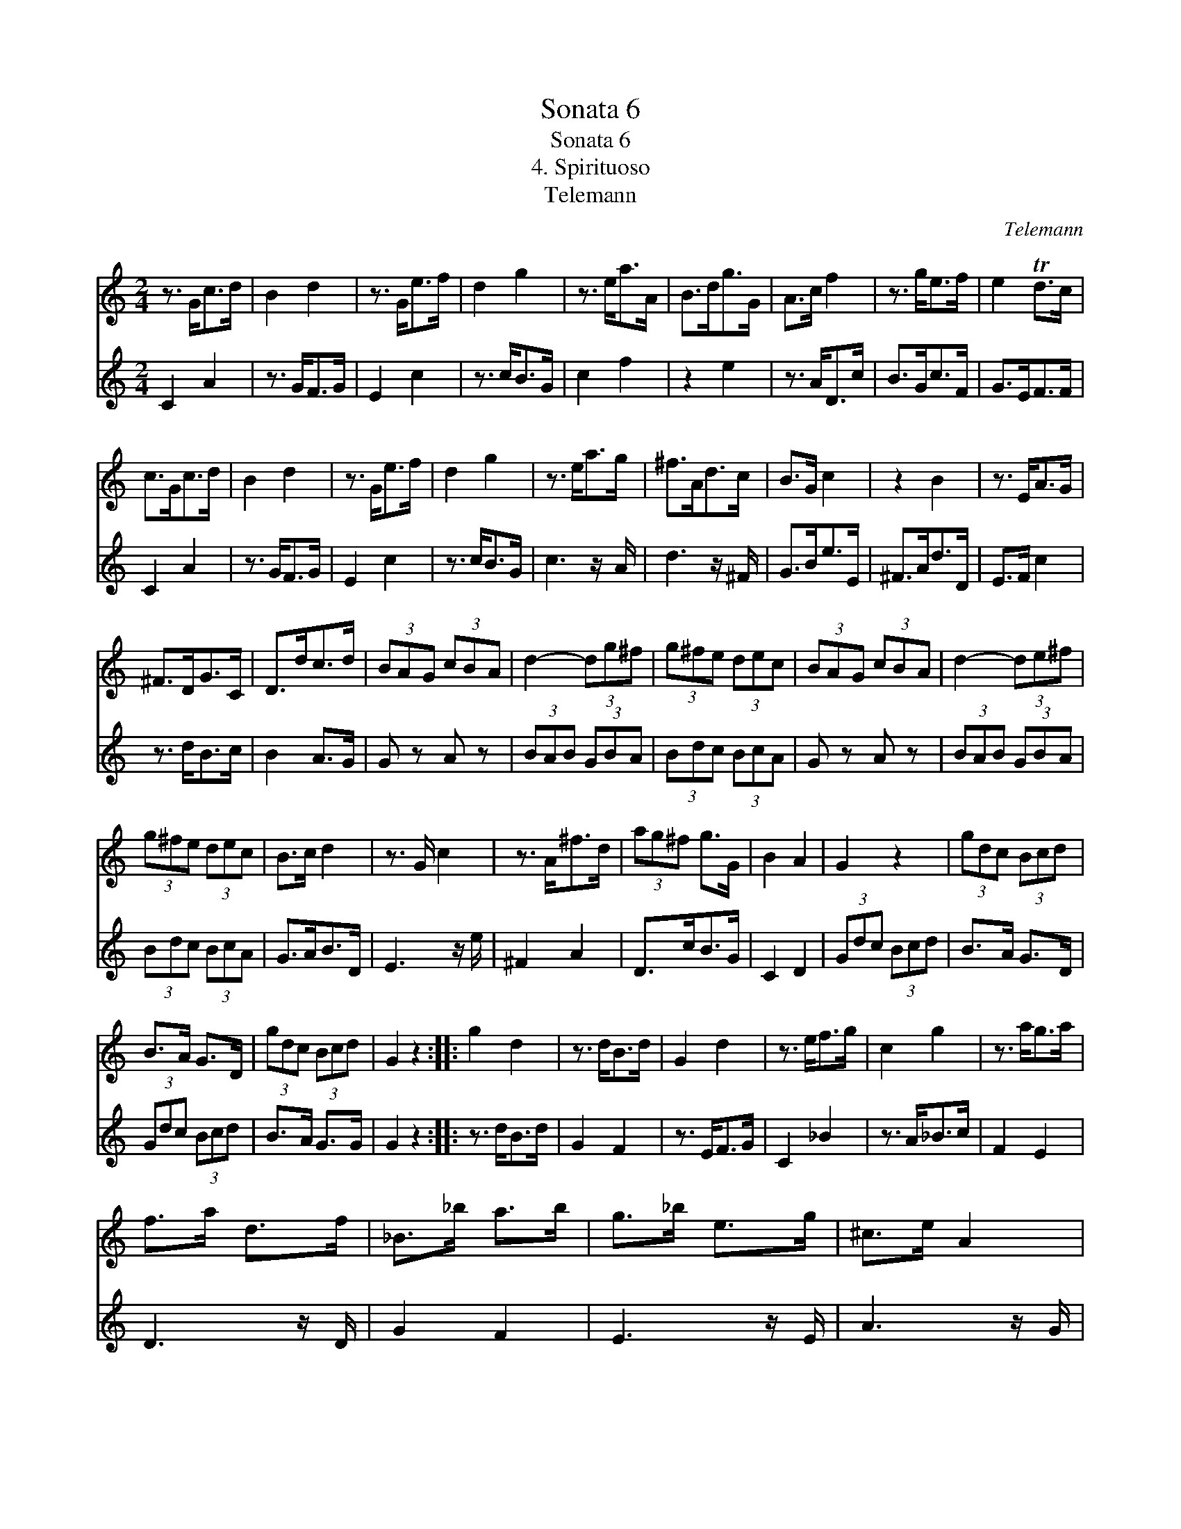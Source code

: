X:1
T:Sonata 6
T:Sonata 6
T:4. Spirituoso
T:Telemann
C:Telemann
%%score 1 2
L:1/8
M:2/4
K:C
V:1 treble 
V:2 treble 
V:1
 z3/2 G<cd/ | B2 d2 | z3/2 G<ef/ | d2 g2 | z3/2 e<aA/ | B>dg>G | A>c f2 | z3/2 g<ef/ | e2 Td>c | %9
 c>Gc>d | B2 d2 | z3/2 G<ef/ | d2 g2 | z3/2 e<ag/ | ^f>Ad>c | B>G c2 | z2 B2 | z3/2 E<AG/ | %18
 ^F>DG>C | D>dc>d | (3BAG (3cBA | d2- (3dg^f | (3g^fe (3dec | (3BAG (3cBA | d2- (3de^f | %25
 (3g^fe (3dec | B>c d2 | z3/2 G/ c2 | z3/2 A<^fd/ | (3ag^f g>G | B2 A2 | G2 z2 | (3gdc (3Bcd | %33
 B>A G>D | (3gdc (3Bcd | G2 z2 :: g2 d2 | z3/2 d<Bd/ | G2 d2 | z3/2 e<fg/ | c2 g2 | z3/2 a<ga/ | %42
 f>a d>f | _B>_b a>b | g>_b e>g | ^c>e A2 | z2 a2 | z3/2 d<gg/ | g>e f>d | ^c3 d | d3 z/ B/ | %51
 c2 a2 | z3/2 d<cd/ | (3Bcd (3Bdc | (3Bcd (3Gdc | B2 TB3/2A/4B/4 | c3 z/ A/ | _B2 g2 | %58
 z3/2 c<_Bc/ | (3AGF (3_BAG | c2 (3cde | (3fed (3cd_B | c2- (3cfe | (3fed (3cd_B | A>B c2 | %65
 z3/2 F/ _B2 | z3/2 G<ec/ | (3gfe f>F | A2 G2 | F>c f>g | e2 g2 | z3/2 G<cd/ | B2 d2 | z3/2 G<ef/ | %74
 d2 g2 | z3/2 e<aA/ | B>d g>G | A>c f2 | z3/2 g<ef/ | e2 Td>c | c3 z/ C/ | F2 E2 | D3 z/ D/ | %83
 G3 z/ f/ | e>g c>e | A3 z/ d/ | G>B c>F | g>F G2 | C2 z2 | (3c'gf (3efg | e>d c>G | (3cAF (3EFG | %92
 C2 z2 :| %93
V:2
 C2 A2 | z3/2 G<FG/ | E2 c2 | z3/2 c<BG/ | c2 f2 | z2 e2 | z3/2 A<Dc/ | B>Gc>F | G>EF>F | C2 A2 | %10
 z3/2 G<FG/ | E2 c2 | z3/2 c<BG/ | c3 z/ A/ | d3 z/ ^F/ | G>Be>E | ^F>Ad>D | E>F c2 | z3/2 d<Bc/ | %19
 B2 A>G | G z A z | (3BAB (3GBA | (3Bdc (3BcA | G z A z | (3BAB (3GBA | (3Bdc (3BcA | G>AB>D | %27
 E3 z/ e/ | ^F2 A2 | D>cB>G | C2 D2 | (3Gdc (3Bcd | B>A G>D | (3Gdc (3Bcd | B>A G>G | G2 z2 :: %36
 z3/2 d<Bd/ | G2 F2 | z3/2 E<FG/ | C2 _B2 | z3/2 A<_Bc/ | F2 E2 | D3 z/ D/ | G2 F2 | E3 z/ E/ | %45
 A3 z/ G/ | F>A D>F | _B,3 z/ _B/ | A>^c d>G | A>A G>A | (3^FGA (3DAG | ^F2 TF3/2E/4F/4 | %52
 G3 z/ E/ | F2 d2 | z3/2 G<FG/ | (3EFG (3CGF | (3EFG (3Cgf | E2 TE3/2D/4E/4 | F z G z | %59
 (3AGA (3FAG | (3Ac_B (3ABG | F z G z | (3AGA (3FAG | (3Ac_B (3ABG | F>G A>C | D3 z/ d/ | E2 G2 | %67
 C>_B A>F | _B,2 C2 | F2 d2 | z3/2 c<=Bd/ | E2 A2 | z3/2 G<FG/ | E2 c2 | z3/2 c<BG/ | c2 f2 | %76
 z2 e2 | z3/2 A<dc/ | B>G c>F | G>g f>g | e>g c>e | A>a g>a | f>a d>f | B>d G2 | z2 g2 | %85
 z3/2 c<ff/ | f>d e>f | e2 Td>c | (3cgf (3efg | e>d c>G | (3cGF (3EFG | E>D C>C | C2 z2 :| %93

